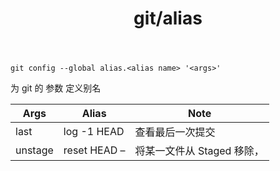 :PROPERTIES:
:ID:       1db9ada4-a6a6-4ceb-a0f4-757016efafe2
:END:
#+title: git/alias

#+BEGIN_SRC
git config --global alias.<alias name> '<args>'
#+END_SRC

为 git 的 参数 定义别名

|---------+---------------+-------------------------|
| Args    | Alias         | Note                    |
|---------+---------------+-------------------------|
| last    | log -1 HEAD   | 查看最后一次提交           |
|---------+---------------+-------------------------|
| unstage | reset HEAD -- | 将某一文件从 Staged 移除， |
|---------+---------------+-------------------------|

